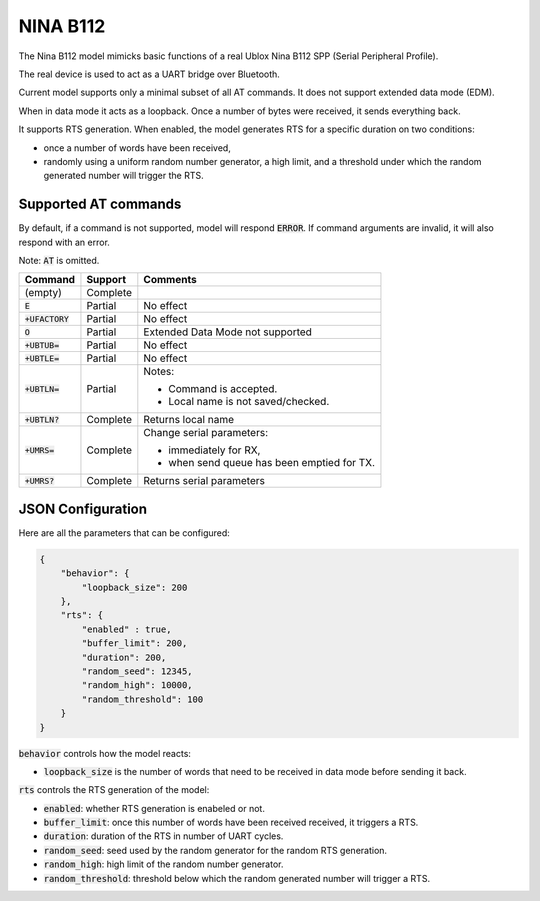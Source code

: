 NINA B112
---------

The Nina B112 model mimicks basic functions of a real Ublox Nina B112 SPP
(Serial Peripheral Profile).

The real device is used to act as a UART bridge over Bluetooth.

Current model supports only a minimal subset of all AT commands.
It does not support extended data mode (EDM).

When in data mode it acts as a loopback. Once a number of bytes were received,
it sends everything back.

It supports RTS generation. When enabled, the model generates RTS for a
specific duration on two conditions:

- once a number of words have been received,
- randomly using a uniform random number generator, a high limit, and a
  threshold under which the random generated number will trigger the RTS.



Supported AT commands
=====================

By default, if a command is not supported, model will respond :code:`ERROR`.
If command arguments are invalid, it will also respond with an error.

Note: :code:`AT` is omitted.

+-------------------+----------+--------------------------------------------+
| Command           | Support  | Comments                                   |
+===================+==========+============================================+
| (empty)           | Complete |                                            |
+-------------------+----------+--------------------------------------------+
| :code:`E`         | Partial  | No effect                                  |
+-------------------+----------+--------------------------------------------+
| :code:`+UFACTORY` | Partial  | No effect                                  |
+-------------------+----------+--------------------------------------------+
| :code:`O`         | Partial  | Extended Data Mode not supported           |
+-------------------+----------+--------------------------------------------+
| :code:`+UBTUB=`   | Partial  | No effect                                  |
+-------------------+----------+--------------------------------------------+
| :code:`+UBTLE=`   | Partial  | No effect                                  |
+-------------------+----------+--------------------------------------------+
| :code:`+UBTLN=`   | Partial  | Notes:                                     |
|                   |          |                                            |
|                   |          | - Command is accepted.                     |
|                   |          | - Local name is not saved/checked.         |
+-------------------+----------+--------------------------------------------+
| :code:`+UBTLN?`   | Complete | Returns local name                         |
+-------------------+----------+--------------------------------------------+
| :code:`+UMRS=`    | Complete | Change serial parameters:                  |
|                   |          |                                            |
|                   |          | - immediately for RX,                      |
|                   |          | - when send queue has been emptied for TX. |
+-------------------+----------+--------------------------------------------+
| :code:`+UMRS?`    | Complete | Returns serial parameters                  |
+-------------------+----------+--------------------------------------------+

JSON Configuration
==================

Here are all the parameters that can be configured:

.. code::

    {
        "behavior": {
            "loopback_size": 200
        },
        "rts": {
            "enabled" : true,
            "buffer_limit": 200,
            "duration": 200,
            "random_seed": 12345,
            "random_high": 10000,
            "random_threshold": 100
        }
    }

:code:`behavior` controls how the model reacts:

- :code:`loopback_size` is the number of words that need to be received in data
  mode before sending it back.

:code:`rts` controls the RTS generation of the model:

- :code:`enabled`: whether RTS generation is enabeled or not.
- :code:`buffer_limit`: once this number of words have been received received,
  it triggers a RTS.
- :code:`duration`: duration of the RTS in number of UART cycles.
- :code:`random_seed`: seed used by the random generator for the random RTS
  generation.
- :code:`random_high`: high limit of the random number generator.
- :code:`random_threshold`: threshold below which the random generated number
  will trigger a RTS.


